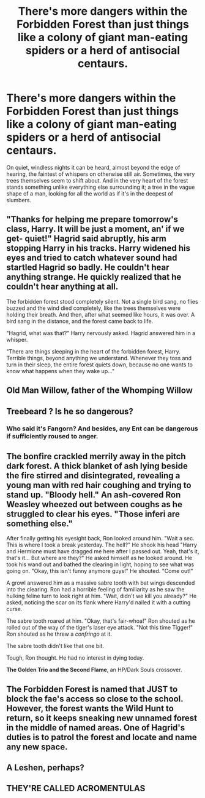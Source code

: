 #+TITLE: There's more dangers within the Forbidden Forest than just things like a colony of giant man-eating spiders or a herd of antisocial centaurs.

* There's more dangers within the Forbidden Forest than just things like a colony of giant man-eating spiders or a herd of antisocial centaurs.
:PROPERTIES:
:Author: Raesong
:Score: 18
:DateUnix: 1617382790.0
:DateShort: 2021-Apr-02
:FlairText: Prompt
:END:
On quiet, windless nights it can be heard, almost beyond the edge of hearing, the faintest of whispers on otherwise still air. Sometimes, the very trees themselves seem to shift about. And in the very heart of the forest stands something unlike everything else surrounding it; a tree in the vague shape of a man, looking for all the world as if it's in the deepest of slumbers.


** "Thanks for helping me prepare tomorrow's class, Harry. It will be just a moment, an' if we get- quiet!" Hagrid said abruptly, his arm stopping Harry in his tracks. Harry widened his eyes and tried to catch whatever sound had startled Hagrid so badly. He couldn't hear anything strange. He quickly realized that he couldn't hear anything at all.

The forbidden forest stood completely silent. Not a single bird sang, no flies buzzed and the wind died completely, like the trees themselves were holding their breath. And then, after what seemed like hours, it was over. A bird sang in the distance, and the forest came back to life.

"Hagrid, what was that?" Harry nervously asked. Hagrid answered him in a whisper.

"There are things sleeping in the heart of the forbidden forest, Harry. Terrible things, beyond anything we understand. Whenever they toss and turn in their sleep, the entire forest quiets down, because no one wants to know what happens when they wake up..."
:PROPERTIES:
:Author: Vash_the_Snake
:Score: 12
:DateUnix: 1617410331.0
:DateShort: 2021-Apr-03
:END:


** Old Man Willow, father of the Whomping Willow
:PROPERTIES:
:Author: I_love_DPs
:Score: 5
:DateUnix: 1617402392.0
:DateShort: 2021-Apr-03
:END:


** Treebeard ? Is he so dangerous?
:PROPERTIES:
:Author: ceplma
:Score: 5
:DateUnix: 1617383871.0
:DateShort: 2021-Apr-02
:END:

*** Who said it's Fangorn? And besides, any Ent can be dangerous if sufficiently roused to anger.
:PROPERTIES:
:Author: Raesong
:Score: 4
:DateUnix: 1617384650.0
:DateShort: 2021-Apr-02
:END:


** The bonfire crackled merrily away in the pitch dark forest. A thick blanket of ash lying beside the fire stirred and disintegrated, revealing a young man with red hair coughing and trying to stand up. "Bloody hell." An ash-covered Ron Weasley wheezed out between coughs as he struggled to clear his eyes. "Those inferi are something else."

After finally getting his eyesight back, Ron looked around him. "Wait a sec. This is where I took a break yesterday. The hell?" He shook his head "Harry and Hermione must have dragged me here after I passed out. Yeah, that's it, that's it... But where are they?" He asked himself as he looked around. He took his wand out and bathed the clearing in light, hoping to see what was going on. "Okay, this isn't funny anymore guys!" He shouted. "Come out!"

A growl answered him as a massive sabre tooth with bat wings descended into the clearing. Ron had a horrible feeling of familiarity as he saw the hulking feline turn to look right at him. "Wait, didn't we kill you already?" He asked, noticing the scar on its flank where Harry'd nailed it with a cutting curse.

The sabre tooth roared at him. "Okay, that's fair-whoa!" Ron shouted as he rolled out of the way of the tiger's laser eye attack. "Not this time Tigger!" Ron shouted as he threw a /confringo/ at it.

The sabre tooth didn't like that one bit.

Tough, Ron thought. He had no interest in dying today.

*The Golden Trio and the Second Flame*, an HP/Dark Souls crossover.
:PROPERTIES:
:Author: darklooshkin
:Score: 3
:DateUnix: 1617424664.0
:DateShort: 2021-Apr-03
:END:


** The Forbidden Forest is named that JUST to block the fae's access so close to the school. However, the forest wants the Wild Hunt to return, so it keeps sneaking new unnamed forest in the middle of named areas. One of Hagrid's duties is to patrol the forest and locate and name any new space.
:PROPERTIES:
:Author: TrailingOffMidSente
:Score: 2
:DateUnix: 1617449541.0
:DateShort: 2021-Apr-03
:END:


** A Leshen, perhaps?
:PROPERTIES:
:Author: IceReddit87
:Score: 1
:DateUnix: 1617413879.0
:DateShort: 2021-Apr-03
:END:


** THEY'RE CALLED ACROMENTULAS
:PROPERTIES:
:Author: pawterheadfowEVA
:Score: 1
:DateUnix: 1617455486.0
:DateShort: 2021-Apr-03
:END:
